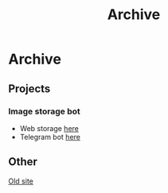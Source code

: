 #+TITLE: Archive

#+INFOJS_OPT: view:t toc:t ltoc:t mouse:underline buttons:0 path:https://thomasf.github.io/solarized-css/org-info.min.js
#+HTML_HEAD: <link rel="stylesheet" type="text/css" href="https://thomasf.github.io/solarized-css/solarized-dark.min.css" />

* Archive
** Projects
*** Image storage bot
- Web storage [[https://storage.iliayar.ru/storage/iliayar][here]]
- Telegram bot [[http://t.me/imagestoragebot][here]]
** Other
[[file:old.html][Old site]]
